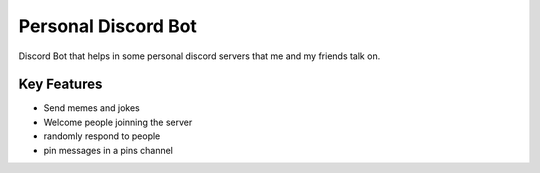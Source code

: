 Personal Discord Bot
==========
.. image:: https://img.shields.io/pypi/v/discord.py.svg
   :target: https://pypi.python.org/pypi/discord.py
   :alt: PyPI version info
.. image:: https://img.shields.io/pypi/pyversions/discord.py.svg
   :target: https://pypi.python.org/pypi/discord.py
   :alt: PyPI supported Python versions

Discord Bot that helps in some personal discord servers that me and my friends talk on. 

Key Features
-------------

- Send memes and jokes
- Welcome people joinning the server 
- randomly respond to people 
- pin messages in a pins channel 
